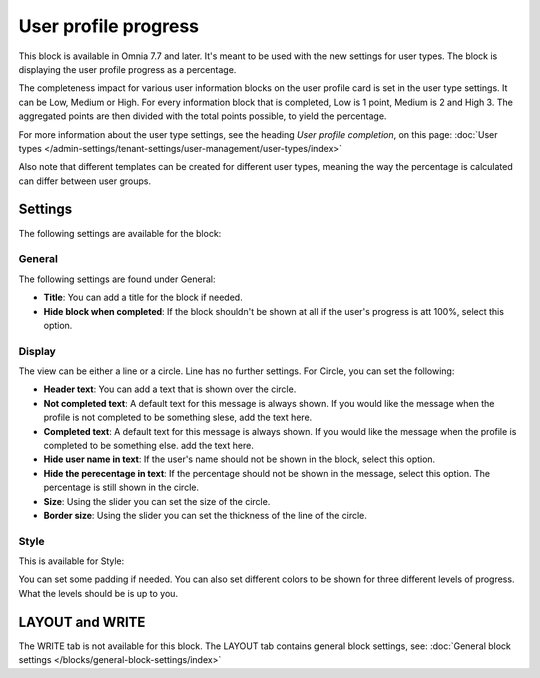 User profile progress
=====================================

This block is available in Omnia 7.7 and later. It's meant to be used with the new settings for user types. The block is displaying the user profile progress as a percentage.

The completeness impact for various user information blocks on the user profile card is set in the user type settings. It can be Low, Medium or High. For every information block that is completed, Low is 1 point, Medium is 2 and High 3. The aggregated points are then divided with the total points possible, to yield the percentage.

For more information about the user type settings, see the heading *User profile completion*, on this page: :doc:`User types </admin-settings/tenant-settings/user-management/user-types/index>`

Also note that different templates can be created for different user types, meaning the way the percentage is calculated can differ between user groups.

Settings
***********
The following settings are available for the block:

.. image:: user-profile-progress-settings.png

General
-----------
The following settings are found under General:

.. image:: user-profile-progress-settings-general.png

+ **Title**: You can add a title for the block if needed.
+ **Hide block when completed**: If the block shouldn't be shown at all if the user's progress is att 100%, select this option.

Display
-----------
The view can be either a line or a circle. Line has no further settings. For Circle, you can set the following:

.. image:: user-profile-progress-settings-display.png

+ **Header text**: You can add a text that is shown over the circle.
+ **Not completed text**: A default text for this message is always shown. If you would like the message when the profile is not completed to be something slese, add the text here.
+ **Completed text**: A default text for this message is always shown. If you would like the message when the profile is completed to be something else. add the text here.
+ **Hide user name in text**: If the user's name should not be shown in the block, select this option.
+ **Hide the perecentage in text**: If the percentage should not be shown in the message, select this option. The percentage is still shown in the circle.
+ **Size**: Using the slider you can set the size of the circle.
+ **Border size**: Using the slider you can set the thickness of the line of the circle.

Style
-----
This is available for Style:

.. image:: user-profile-progress-settings-style.png

You can set some padding if needed. You can also set different colors to be shown for three different levels of progress. What the levels should be is up to you.

LAYOUT and WRITE
******************
The WRITE tab is not available for this block. The LAYOUT tab contains general block settings, see: :doc:`General block settings </blocks/general-block-settings/index>`


